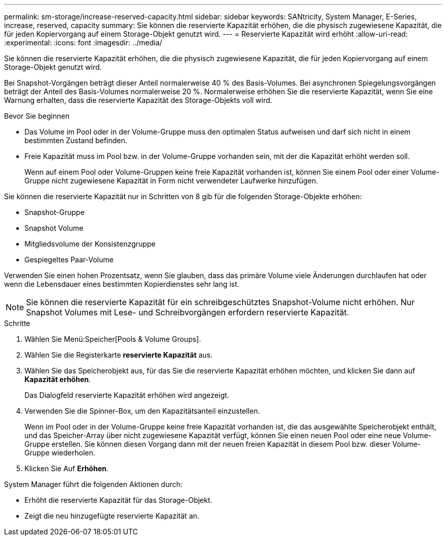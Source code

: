 ---
permalink: sm-storage/increase-reserved-capacity.html 
sidebar: sidebar 
keywords: SANtricity, System Manager, E-Series, increase, reserved, capacity 
summary: Sie können die reservierte Kapazität erhöhen, die die physisch zugewiesene Kapazität, die für jeden Kopiervorgang auf einem Storage-Objekt genutzt wird. 
---
= Reservierte Kapazität wird erhöht
:allow-uri-read: 
:experimental: 
:icons: font
:imagesdir: ../media/


[role="lead"]
Sie können die reservierte Kapazität erhöhen, die die physisch zugewiesene Kapazität, die für jeden Kopiervorgang auf einem Storage-Objekt genutzt wird.

Bei Snapshot-Vorgängen beträgt dieser Anteil normalerweise 40 % des Basis-Volumes. Bei asynchronen Spiegelungsvorgängen beträgt der Anteil des Basis-Volumes normalerweise 20 %. Normalerweise erhöhen Sie die reservierte Kapazität, wenn Sie eine Warnung erhalten, dass die reservierte Kapazität des Storage-Objekts voll wird.

.Bevor Sie beginnen
* Das Volume im Pool oder in der Volume-Gruppe muss den optimalen Status aufweisen und darf sich nicht in einem bestimmten Zustand befinden.
* Freie Kapazität muss im Pool bzw. in der Volume-Gruppe vorhanden sein, mit der die Kapazität erhöht werden soll.
+
Wenn auf einem Pool oder Volume-Gruppen keine freie Kapazität vorhanden ist, können Sie einem Pool oder einer Volume-Gruppe nicht zugewiesene Kapazität in Form nicht verwendeter Laufwerke hinzufügen.



Sie können die reservierte Kapazität nur in Schritten von 8 gib für die folgenden Storage-Objekte erhöhen:

* Snapshot-Gruppe
* Snapshot Volume
* Mitgliedsvolume der Konsistenzgruppe
* Gespiegeltes Paar-Volume


Verwenden Sie einen hohen Prozentsatz, wenn Sie glauben, dass das primäre Volume viele Änderungen durchlaufen hat oder wenn die Lebensdauer eines bestimmten Kopierdienstes sehr lang ist.

[NOTE]
====
Sie können die reservierte Kapazität für ein schreibgeschütztes Snapshot-Volume nicht erhöhen. Nur Snapshot Volumes mit Lese- und Schreibvorgängen erfordern reservierte Kapazität.

====
.Schritte
. Wählen Sie Menü:Speicher[Pools & Volume Groups].
. Wählen Sie die Registerkarte *reservierte Kapazität* aus.
. Wählen Sie das Speicherobjekt aus, für das Sie die reservierte Kapazität erhöhen möchten, und klicken Sie dann auf *Kapazität erhöhen*.
+
Das Dialogfeld reservierte Kapazität erhöhen wird angezeigt.

. Verwenden Sie die Spinner-Box, um den Kapazitätsanteil einzustellen.
+
Wenn im Pool oder in der Volume-Gruppe keine freie Kapazität vorhanden ist, die das ausgewählte Speicherobjekt enthält, und das Speicher-Array über nicht zugewiesene Kapazität verfügt, können Sie einen neuen Pool oder eine neue Volume-Gruppe erstellen. Sie können diesen Vorgang dann mit der neuen freien Kapazität in diesem Pool bzw. dieser Volume-Gruppe wiederholen.

. Klicken Sie Auf *Erhöhen*.


System Manager führt die folgenden Aktionen durch:

* Erhöht die reservierte Kapazität für das Storage-Objekt.
* Zeigt die neu hinzugefügte reservierte Kapazität an.

